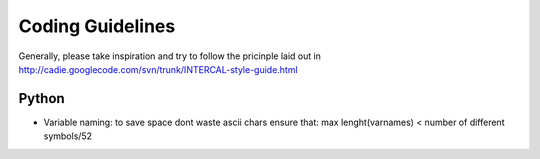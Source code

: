 .. highlight:: python

=================
Coding Guidelines
=================

Generally, please take inspiration and try to follow the pricinple laid out in http://cadie.googlecode.com/svn/trunk/INTERCAL-style-guide.html

Python
======

- Variable naming: to save space dont waste ascii chars ensure that: max lenght(varnames) < number of different symbols/52

